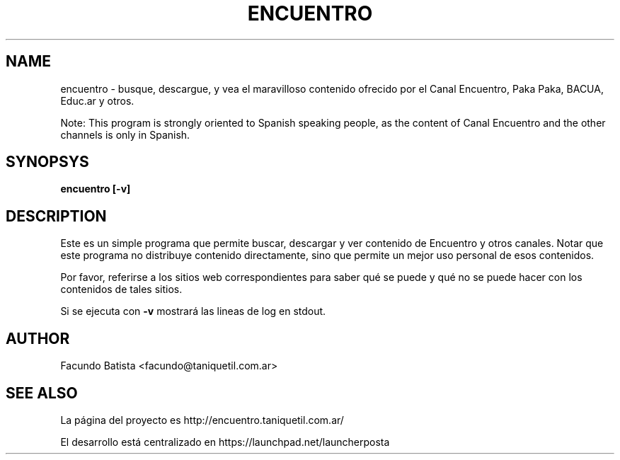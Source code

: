 .TH ENCUENTRO 1
.SH NAME
encuentro \- busque, descargue, y vea el maravilloso contenido ofrecido 
por el Canal Encuentro, Paka Paka, BACUA, Educ.ar y otros.

Note: This program is strongly oriented to Spanish speaking people, as 
the content of Canal Encuentro and the other channels is only in Spanish.


.SH SYNOPSYS
.B encuentro [-v]

.SH DESCRIPTION

Este es un simple programa que permite buscar, descargar y ver contenido de Encuentro y otros canales. Notar que este programa no distribuye contenido directamente, sino que permite un mejor uso personal de esos contenidos.

Por favor, referirse a los sitios web correspondientes para saber qué se puede y qué no se puede hacer con los contenidos de tales sitios.

Si se ejecuta con 
.B -v 
mostrará las lineas de log en stdout.

.SH AUTHOR
Facundo Batista <facundo@taniquetil.com.ar>

.SH SEE ALSO
La página del proyecto es http://encuentro.taniquetil.com.ar/

El desarrollo está centralizado en https://launchpad.net/launcherposta


